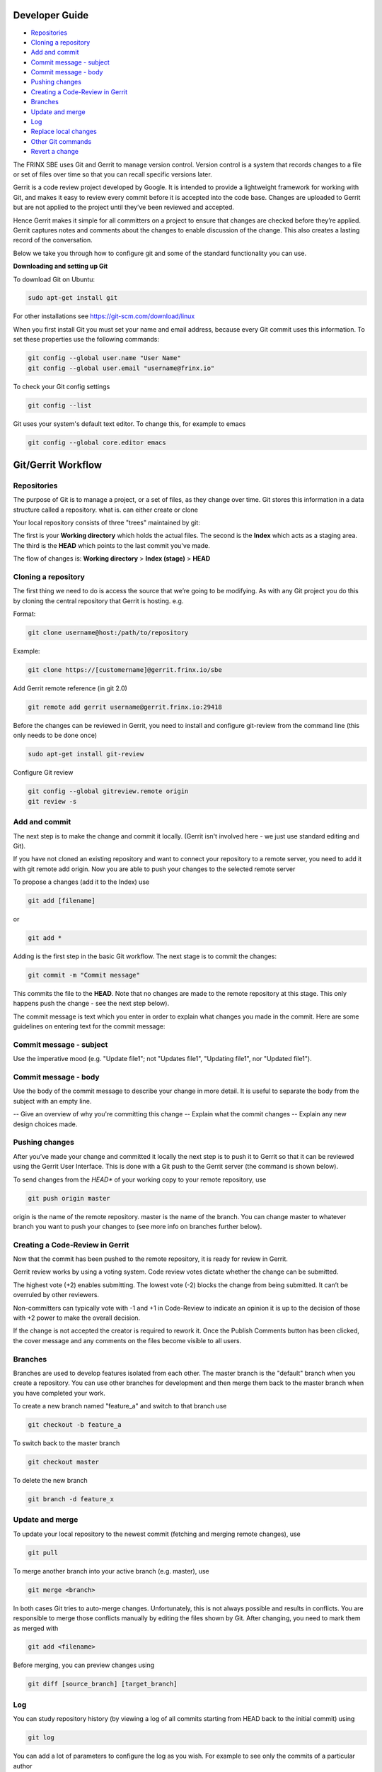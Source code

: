 
Developer Guide
===============

*  `Repositories <#repositories>`__
*  `Cloning a repository <#cloning-a-repository>`__
*  `Add and commit <#add-and-commit>`__
*  `Commit message - subject <#commit-message---subject>`__
*  `Commit message - body <#commit-message---body>`__
*  `Pushing changes <#pushing-changes>`__
*  `Creating a Code-Review in Gerrit <#creating-a-code-review-in-gerrit>`__
*  `Branches <#branches>`__
*  `Update and merge <#update-and-merge>`__
*  `Log <#log>`__
*  `Replace local changes <#replace-local-changes>`__
*  `Other Git commands <#other-git-commands>`__
*  `Revert a change <#revert-a-change>`__

The FRINX SBE uses Git and Gerrit to manage version control. Version control is a system that records changes to a file or set of files over time so that you can recall specific versions later.

Gerrit is a code review project developed by Google. It is intended to provide a lightweight framework for working with Git, and makes it easy to review every commit before it is accepted into the code base. Changes are uploaded to Gerrit but are not applied to the project until they’ve been reviewed and accepted.

Hence Gerrit makes it simple for all committers on a project to ensure that changes are checked before they’re applied. Gerrit captures notes and comments about the changes to enable discussion of the change. This also creates a lasting record of the conversation.

Below we take you through how to configure git and some of the standard functionality you can use.

**Downloading and setting up Git**

To download Git on Ubuntu:

.. code-block:: guess

   sudo apt-get install git

For other installations see https://git-scm.com/download/linux

When you first install Git you must set your name and email address, because every Git commit uses this information. To set these properties use the following commands:

.. code-block:: guess

   git config --global user.name "User Name"  
   git config --global user.email "username@frinx.io"

To check your Git config settings

.. code-block:: guess

   git config --list

Git uses your system's default text editor. To change this, for example to emacs

.. code-block:: guess

   git config --global core.editor emacs

Git/Gerrit Workflow
===================

Repositories
------------

The purpose of Git is to manage a project, or a set of files, as they change over time. Git stores this information in a data structure called a repository. what is. can either create or clone

Your local repository consists of three "trees" maintained by git:

The first is your **Working directory** which holds the actual files.
The second is the **Index** which acts as a staging area.
The third is the **HEAD** which points to the last commit you've made.

The flow of changes is: **Working directory** > **Index (stage)** > **HEAD**

Cloning a repository
--------------------

The first thing we need to do is access the source that we’re going to be modifying. As with any Git project you do this by cloning the central repository that Gerrit is hosting. e.g.

Format:

.. code-block:: guess

   git clone username@host:/path/to/repository



Example:

.. code-block:: guess

   git clone https://[customername]@gerrit.frinx.io/sbe



Add Gerrit remote reference (in git 2.0)

.. code-block:: guess

   git remote add gerrit username@gerrit.frinx.io:29418



Before the changes can be reviewed in Gerrit, you need to install and configure git-review from the command line (this only needs to be done once)

.. code-block:: guess

   sudo apt-get install git-review



Configure Git review

.. code-block:: guess

   git config --global gitreview.remote origin  
   git review -s  



Add and commit
--------------

The next step is to make the change and commit it locally. (Gerrit isn't involved here - we just use standard editing and Git).

If you have not cloned an existing repository and want to connect your repository to a remote server, you need to add it with git remote add origin. Now you are able to push your changes to the selected remote server

To propose a changes (add it to the Index) use

.. code-block:: guess

   git add [filename]   



or

.. code-block:: guess

   git add *



Adding is the first step in the basic Git workflow. The next stage is to commit the changes:

.. code-block:: guess

   git commit -m "Commit message"  



This commits the file to the **HEAD**. Note that no changes are made to the remote repository at this stage. This only happens push the change - see the next step below).

The commit message is text which you enter in order to explain what changes you made in the commit. Here are some guidelines on entering text for the commit message:

Commit message - subject
------------------------

Use the imperative mood (e.g. "Update file1"; not "Updates file1", "Updating file1", nor "Updated file1").

Commit message - body
---------------------

Use the body of the commit message to describe your change in more detail. It is useful to separate the body from the subject with an empty line.

-- Give an overview of why you're committing this change
-- Explain what the commit changes
-- Explain any new design choices made.

Pushing changes
---------------

After you’ve made your change and committed it locally the next step is to push it to Gerrit so that it can be reviewed using the Gerrit User Interface. This is done with a Git push to the Gerrit server (the command is shown below).

To send changes from the *HEAD** of your working copy to your remote repository, use

.. code-block:: guess

   git push origin master  



origin is the name of the remote repository. master is the name of the branch. You can change master to whatever branch you want to push your changes to (see more info on branches further below).

Creating a Code-Review in Gerrit
--------------------------------

Now that the commit has been pushed to the remote repository, it is ready for review in Gerrit.

Gerrit review works by using a voting system. Code review votes dictate whether the change can be submitted.

The highest vote (+2) enables submitting. The lowest vote (-2) blocks the change from being submitted. It can’t be overruled by other reviewers.

Non-committers can typically vote with -1 and +1 in Code-Review to indicate an opinion it is up to the decision of those with +2 power to make the overall decision.

If the change is not accepted the creator is required to rework it. Once the Publish Comments button has been clicked, the cover message and any comments on the files become visible to all users.

Branches
--------

Branches are used to develop features isolated from each other. The master branch is the "default" branch when you create a repository. You can use other branches for development and then merge them back to the master branch when you have completed your work.

To create a new branch named "feature_a" and switch to that branch use

.. code-block:: guess

   git checkout -b feature_a



To switch back to the master branch

.. code-block:: guess

   git checkout master



To delete the new branch

.. code-block:: guess

   git branch -d feature_x



Update and merge
----------------

To update your local repository to the newest commit (fetching and merging remote changes), use

.. code-block:: guess

   git pull



To merge another branch into your active branch (e.g. master), use

.. code-block:: guess

   git merge <branch>



In both cases Git tries to auto-merge changes. Unfortunately, this is not always possible and results in conflicts. You are responsible to merge those conflicts manually by editing the files shown by Git. After changing, you need to mark them as merged with

.. code-block:: guess

   git add <filename>



Before merging, you can preview changes using

.. code-block:: guess

   git diff [source_branch] [target_branch]



Log
---

You can study repository history (by viewing a log of all commits starting from HEAD back to the initial commit) using

.. code-block:: guess

   git log



You can add a lot of parameters to configure the log as you wish. For example to see only the commits of a particular author

.. code-block:: guess

   git log --author=john



To see a very compressed log where each commit is one line

.. code-block:: guess

   git log --pretty=oneline



To see only which files have changed

.. code-block:: guess

   git log --name-status



For more info, see git log --help

Replace local changes
---------------------

If you made a mistake you can replace local changes using

.. code-block:: guess

   git checkout --[filename]



This replaces the changes in your **Working directory** with the last content in **HEAD**. Changes already added to the **Index**, as well as new files, will be kept.

If you would rather abandon all your local changes and commits, you can fetch the latest history from the server and point your local master branch at it

.. code-block:: guess

   git fetch origin
   git reset --hard origin/master



Read More: [Git Commit Messages][2]

Other Git commands
------------------

To show which files have changed between the current project state and HEAD.

.. code-block:: guess

   git status



To show the difference between HEAD and the current project state

.. code-block:: guess

   git diff  



To mark files to be renamed

.. code-block:: guess

   git mv source_filename destination_filename



To mark files to be moved

.. code-block:: guess

   git mv source_filename destination_directory



To mark files to be deleted

.. code-block:: guess

   git rm filename



Revert a change
---------------

If you need to revert a change use git revert **Never use git reset!** Use git log to get the commit number of the change

.. code-block:: guess

   git log -1



The response could include for example: commit 7d7356151634a6c258f3d9eb2ce592df016aa494 Author: [removed] Date: Wed Jun 15 17:01:50 2016 +0200

Then use git revert with the commit number

.. code-block:: guess

   git revert 7d7356151634a6c258f3d9eb2ce592df016aa494

